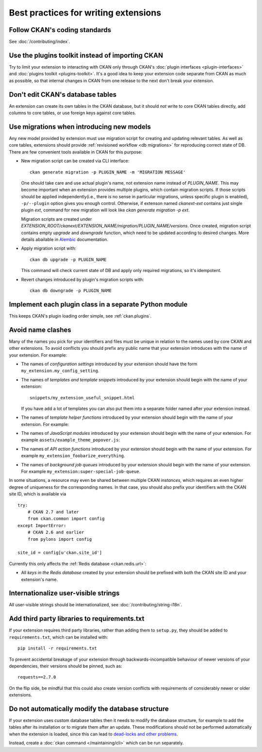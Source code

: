 =====================================
Best practices for writing extensions
=====================================


------------------------------
Follow CKAN's coding standards
------------------------------

See :doc:`/contributing/index`.


.. _use the plugins toolkit:

-------------------------------------------------
Use the plugins toolkit instead of importing CKAN
-------------------------------------------------

Try to limit your extension to interacting with CKAN only through CKAN's
:doc:`plugin interfaces <plugin-interfaces>` and
:doc:`plugins toolkit <plugins-toolkit>`. It's a good idea to keep your
extension code separate from CKAN as much as possible, so that internal changes
in CKAN from one release to the next don't break your extension.


---------------------------------
Don't edit CKAN's database tables
---------------------------------

An extension can create its own tables in the CKAN database, but it should *not*
write to core CKAN tables directly, add columns to core tables, or use foreign
keys against core tables.

.. _extensions db migrations:

------------------------------------------
Use migrations when introducing new models
------------------------------------------

Any new model provided by extension must use migration script for
creating and updating relevant tables. As well as core tables,
extensions should provide :ref:`revisioned workflow <db migrations>`
for reproducing correct state of DB. There are few convenient tools
available in CKAN for this purpose:

* New migration script can be created via CLI interface::

    ckan generate migration -p PLUGIN_NAME -m 'MIGRATION MESSAGE'

  One should take care and use actual plugin's name, not extension
  name instead of `PLUGIN_NAME`. This may become important when an
  extension provides multiple plugins, which contain migration
  scripts. If those scripts should be applied independently(i.e.,
  there is no sense in particular migrations, unless specific plugin
  is enabled), ``-p/--plugin`` option gives you enough
  control. Otherwise, if extenson named `ckanext-ext` contains just
  single plugin `ext`, command for new migration will look like `ckan
  generate migration -p ext`.

  Migration scripts are created under
  `EXTENSION_ROOT/ckanext/EXTENSION_NAME/migration/PLUGIN_NAME/versions`. Once
  created, migration script contains empty `upgrade` and `downgrade`
  function, which need to be updated according to desired
  changes. More details abailable in `Alembic
  <https://alembic.sqlalchemy.org/en/latest/tutorial.html#create-a-migration-script>`_
  documentation.


* Apply migration script with::

    ckan db upgrade -p PLUGIN_NAME

  This command will check current state of DB and apply only required
  migrations, so it's idempotent.


* Revert changes introduced by plugin's migration scripts with::

    ckan db downgrade -p PLUGIN_NAME

-------------------------------------------------------
Implement each plugin class in a separate Python module
-------------------------------------------------------

This keeps CKAN's plugin loading order simple, see :ref:`ckan.plugins`.


.. _avoid name clashes:

------------------
Avoid name clashes
------------------
Many of the names you pick for your identifiers and files must be unique in
relation to the names used by core CKAN and other extensions. To avoid
conflicts you should prefix any public name that your extension introduces with
the name of your extension. For example:

* The names of *configuration settings* introduced by your extension should
  have the form ``my_extension.my_config_setting``.

* The names of *templates and template snippets* introduced by your extension
  should begin with the name of your extension::

      snippets/my_extension_useful_snippet.html

  If you have add a lot of templates you can also put them into a separate
  folder named after your extension instead.

* The names of *template helper functions* introduced by your extension should
  begin with the name of your extension. For example:

  .. literalinclude:: /../ckanext/example_theme_docs/v08_custom_helper_function/plugin.py
     :pyobject: ExampleThemePlugin.get_helpers

* The names of *JavaScript modules* introduced by your extension should begin
  with the name of your extension. For example
  ``assets/example_theme_popover.js``:

  .. literalinclude:: /../ckanext/example_theme_docs/v16_initialize_a_javascript_module/assets/example_theme_popover.js

* The names of *API action functions* introduced by your extension should begin
  with the name of your extension. For example
  ``my_extension_foobarize_everything``.

* The names of *background job queues* introduced by your extension should
  begin with the name of your extension. For example
  ``my_extension:super-special-job-queue``.

In some situations, a resource may even be shared between multiple CKAN
*instances*, which requires an even higher degree of uniqueness for the
corresponding names. In that case, you should also prefix your identifiers with
the CKAN site ID, which is available via

::

    try:
        # CKAN 2.7 and later
        from ckan.common import config
    except ImportError:
        # CKAN 2.6 and earlier
        from pylons import config

    site_id = config[u'ckan.site_id']

Currently this only affects the :ref:`Redis database <ckan.redis.url>`:

* All *keys in the Redis database* created by your extension should be prefixed
  with both the CKAN site ID and your extension's name.


-------------------------------------
Internationalize user-visible strings
-------------------------------------

All user-visible strings should be internationalized, see
:doc:`/contributing/string-i18n`.


---------------------------------------------
Add third party libraries to requirements.txt
---------------------------------------------

If your extension requires third party libraries, rather than
adding them to ``setup.py``, they should be added
to ``requirements.txt``, which can be installed with::

  pip install -r requirements.txt

To prevent accidental breakage of your extension through backwards-incompatible
behaviour of newer versions of your dependencies, their versions should be pinned,
such as::

  requests==2.7.0

On the flip side, be mindful that this could also create version conflicts with
requirements of considerably newer or older extensions.


--------------------------------------------------
Do not automatically modify the database structure
--------------------------------------------------

If your extension uses custom database tables then it needs to modify the
database structure, for example to add the tables after its installation or to
migrate them after an update. These modifications should not be performed
automatically when the extension is loaded, since this can lead to `dead-locks
and other problems`_.

Instead, create a :doc:`ckan command </maintaining/cli>` which can be run separately.

.. _dead-locks and other problems: https://github.com/ckan/ideas-and-roadmap/issues/164
